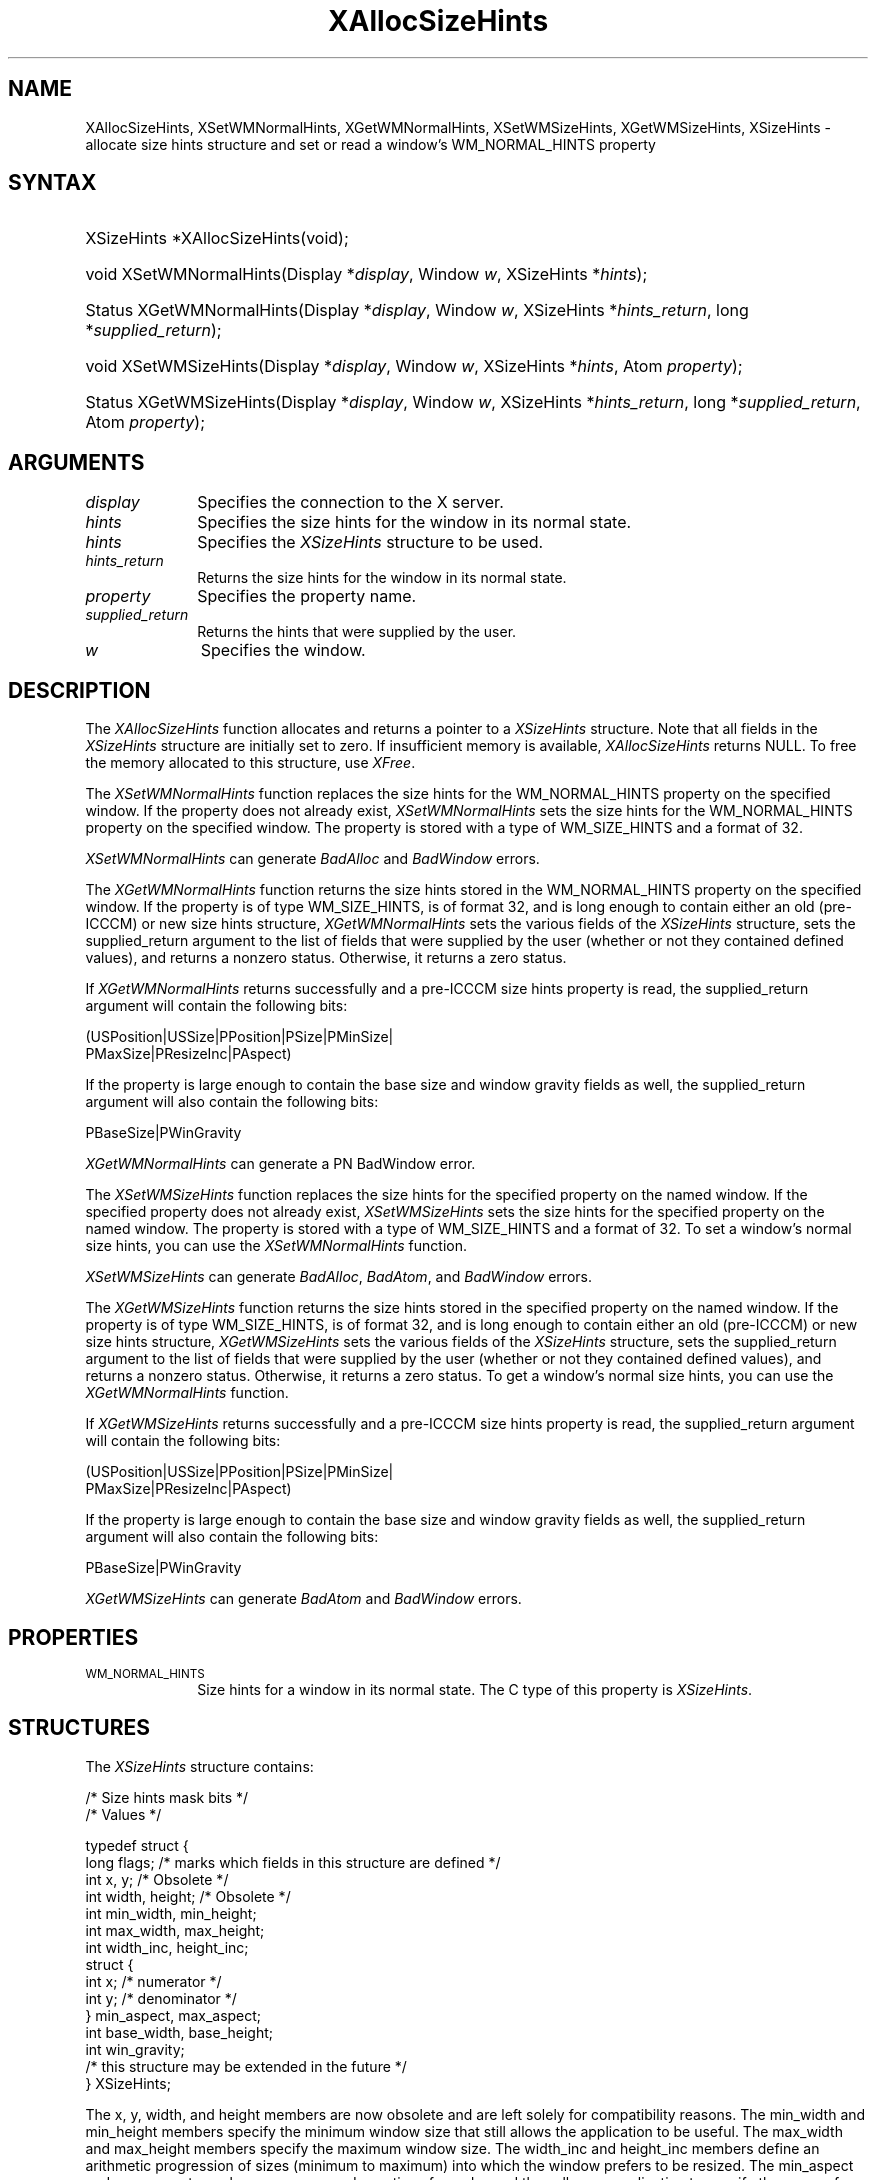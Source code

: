 '\" t
.\" Copyright \(co 1985, 1986, 1987, 1988, 1989, 1990, 1991, 1994, 1996 X Consortium
.\"
.\" Permission is hereby granted, free of charge, to any person obtaining
.\" a copy of this software and associated documentation files (the
.\" "Software"), to deal in the Software without restriction, including
.\" without limitation the rights to use, copy, modify, merge, publish,
.\" distribute, sublicense, and/or sell copies of the Software, and to
.\" permit persons to whom the Software is furnished to do so, subject to
.\" the following conditions:
.\"
.\" The above copyright notice and this permission notice shall be included
.\" in all copies or substantial portions of the Software.
.\"
.\" THE SOFTWARE IS PROVIDED "AS IS", WITHOUT WARRANTY OF ANY KIND, EXPRESS
.\" OR IMPLIED, INCLUDING BUT NOT LIMITED TO THE WARRANTIES OF
.\" MERCHANTABILITY, FITNESS FOR A PARTICULAR PURPOSE AND NONINFRINGEMENT.
.\" IN NO EVENT SHALL THE X CONSORTIUM BE LIABLE FOR ANY CLAIM, DAMAGES OR
.\" OTHER LIABILITY, WHETHER IN AN ACTION OF CONTRACT, TORT OR OTHERWISE,
.\" ARISING FROM, OUT OF OR IN CONNECTION WITH THE SOFTWARE OR THE USE OR
.\" OTHER DEALINGS IN THE SOFTWARE.
.\"
.\" Except as contained in this notice, the name of the X Consortium shall
.\" not be used in advertising or otherwise to promote the sale, use or
.\" other dealings in this Software without prior written authorization
.\" from the X Consortium.
.\"
.\" Copyright \(co 1985, 1986, 1987, 1988, 1989, 1990, 1991 by
.\" Digital Equipment Corporation
.\"
.\" Portions Copyright \(co 1990, 1991 by
.\" Tektronix, Inc.
.\"
.\" Permission to use, copy, modify and distribute this documentation for
.\" any purpose and without fee is hereby granted, provided that the above
.\" copyright notice appears in all copies and that both that copyright notice
.\" and this permission notice appear in all copies, and that the names of
.\" Digital and Tektronix not be used in in advertising or publicity pertaining
.\" to this documentation without specific, written prior permission.
.\" Digital and Tektronix makes no representations about the suitability
.\" of this documentation for any purpose.
.\" It is provided ``as is'' without express or implied warranty.
.\" 
.\"
.ds xT X Toolkit Intrinsics \- C Language Interface
.ds xW Athena X Widgets \- C Language X Toolkit Interface
.ds xL Xlib \- C Language X Interface, \fRO'Reilly and Associates, 
.ds xC Inter-Client Communication Conventions Manual
.na
.de Ds
.nf
.\\$1D \\$2 \\$1
.ft CW
.\".ps \\n(PS
.\".if \\n(VS>=40 .vs \\n(VSu
.\".if \\n(VS<=39 .vs \\n(VSp
..
.de De
.ce 0
.if \\n(BD .DF
.nr BD 0
.in \\n(OIu
.if \\n(TM .ls 2
.sp \\n(DDu
.fi
..
.de IN		\" send an index entry to the stderr
..
.de Pn
.ie t \\$1\fB\^\\$2\^\fR\\$3
.el \\$1\fI\^\\$2\^\fP\\$3
..
.de ZN
.ie t \fB\^\\$1\^\fR\\$2
.el \fI\^\\$1\^\fP\\$2
..
.de hN
.ie t <\fB\\$1\fR>\\$2
.el <\fI\\$1\fP>\\$2
..
.ny0
'\" t
.TH XAllocSizeHints 3 "libX11 1.6.7" "X Version 11" "XLIB FUNCTIONS"
.SH NAME
XAllocSizeHints, XSetWMNormalHints, XGetWMNormalHints, XSetWMSizeHints, XGetWMSizeHints, XSizeHints \- allocate size hints structure and set or read a window's WM_NORMAL_HINTS property
.SH SYNTAX
.HP
XSizeHints *XAllocSizeHints\^(void\^);
.HP
void XSetWMNormalHints\^(\^Display *\fIdisplay\fP, Window \fIw\fP, XSizeHints *\fIhints\fP\^);
.HP
Status XGetWMNormalHints\^(\^Display *\fIdisplay\fP, Window \fIw\fP,
XSizeHints *\fIhints_return\fP, long *\fIsupplied_return\fP\^);
.HP
void XSetWMSizeHints\^(\^Display *\fIdisplay\fP, Window \fIw\fP, XSizeHints
*\fIhints\fP, Atom \fIproperty\fP\^);
.HP
Status XGetWMSizeHints\^(\^Display *\fIdisplay\fP, Window \fIw\fP, XSizeHints
*\fIhints_return\fP, long *\fIsupplied_return\fP, Atom \fIproperty\fP\^);
.SH ARGUMENTS
.IP \fIdisplay\fP 1i
Specifies the connection to the X server.
.IP \fIhints\fP 1i
Specifies the size hints for the window in its normal state.
.IP \fIhints\fP 1i
Specifies the
.ZN XSizeHints
structure to be used.
.IP \fIhints_return\fP 1i
Returns the size hints for the window in its normal state.
.IP \fIproperty\fP 1i
Specifies the property name.
.IP \fIsupplied_return\fP 1i
Returns the hints that were supplied by the user.
.IP \fIw\fP 1i
Specifies the window.
.SH DESCRIPTION
The
.ZN XAllocSizeHints
function allocates and returns a pointer to a
.ZN XSizeHints
structure.
Note that all fields in the
.ZN XSizeHints
structure are initially set to zero.
If insufficient memory is available, 
.ZN XAllocSizeHints
returns NULL.
To free the memory allocated to this structure,
use
.ZN XFree .
.LP
The 
.ZN XSetWMNormalHints 
function replaces the size hints for the WM_NORMAL_HINTS property 
on the specified window.
If the property does not already exist,
.ZN XSetWMNormalHints
sets the size hints for the WM_NORMAL_HINTS property on the specified window.
The property is stored with a type of WM_SIZE_HINTS and a format of 32.
.LP
.ZN XSetWMNormalHints
can generate
.ZN BadAlloc
and
.ZN BadWindow
errors.
.LP
The 
.ZN XGetWMNormalHints 
function returns the size hints stored in the WM_NORMAL_HINTS property 
on the specified window.
If the property is of type WM_SIZE_HINTS, is of format 32,
and is long enough to contain either an old (pre-ICCCM) 
or new size hints structure, 
.ZN XGetWMNormalHints
sets the various fields of the 
.ZN XSizeHints
structure, sets the supplied_return argument to the list of fields 
that were supplied by the user (whether or not they contained defined values),
and returns a nonzero status.
Otherwise, it returns a zero status.
.LP
If 
.ZN XGetWMNormalHints
returns successfully and a pre-ICCCM size hints property is read, 
the supplied_return argument will contain the following bits:
.LP
.Ds
(USPosition|USSize|PPosition|PSize|PMinSize|
 PMaxSize|PResizeInc|PAspect)
.De
.LP
If the property is large enough to contain the base size 
and window gravity fields as well, 
the supplied_return argument will also contain the following bits:
.LP
.Ds
PBaseSize|PWinGravity
.De
.LP
.ZN XGetWMNormalHints
can generate a
PN BadWindow
error.
.LP
The 
.ZN XSetWMSizeHints 
function replaces the size hints for the specified property 
on the named window.
If the specified property does not already exist,
.ZN XSetWMSizeHints
sets the size hints for the specified property
on the named window.
The property is stored with a type of WM_SIZE_HINTS and a format of 32.
To set a window's normal size hints, 
you can use the 
.ZN XSetWMNormalHints
function.
.LP
.ZN XSetWMSizeHints
can generate
.ZN BadAlloc ,
.ZN BadAtom ,
and
.ZN BadWindow
errors.
.LP
The 
.ZN XGetWMSizeHints
function returns the size hints stored in the specified property 
on the named window.
If the property is of type WM_SIZE_HINTS, is of format 32, 
and is long enough to contain either an old (pre-ICCCM) 
or new size hints structure, 
.ZN XGetWMSizeHints
sets the various fields of the 
.ZN XSizeHints
structure, sets the supplied_return argument to the
list of fields that were supplied by the user 
(whether or not they contained defined values), 
and returns a nonzero status.
Otherwise, it returns a zero status.
To get a window's normal size hints, 
you can use the 
.ZN XGetWMNormalHints 
function.
.LP
If 
.ZN XGetWMSizeHints
returns successfully and a pre-ICCCM size hints property is read, 
the supplied_return argument will contain the following bits:
.LP
.Ds
(USPosition|USSize|PPosition|PSize|PMinSize|
 PMaxSize|PResizeInc|PAspect)
.De
.LP
If the property is large enough to contain the base size 
and window gravity fields as well, 
the supplied_return argument will also contain the following bits:
.LP
.Ds
PBaseSize|PWinGravity
.De
.LP
.ZN XGetWMSizeHints
can generate
.ZN BadAtom
and
.ZN BadWindow
errors.
.SH PROPERTIES
.TP 1i
\s-1WM_NORMAL_HINTS\s+1
Size hints for a window in its normal state.
The C type of this property is
.ZN XSizeHints .
.SH STRUCTURES
The
.ZN XSizeHints
structure contains:
.LP
/\&* Size hints mask bits */
.TS
lw(.5i) lw(1.1i) lw(1.5i) lw(3.1i).
T{
\&#define
T}	T{
.ZN USPosition
T}	T{
(1L << 0)
T}	T{
/\&* user specified x, y */
T}
T{
\&#define
T}	T{
.ZN USSize
T}	T{
(1L << 1)
T}	T{
/\&* user specified width, height */
T}
T{
\&#define
T}	T{
.ZN PPosition
T}	T{
(1L << 2)
T}	T{
/\&* program specified position */
T}
T{
\&#define
T}	T{
.ZN PSize
T}	T{
(1L << 3)
T}	T{
/\&* program specified size */
T}
T{
\&#define
T}	T{
.ZN PMinSize
T}	T{
(1L << 4)
T}	T{
/\&* program specified minimum size */
T}
T{
\&#define
T}	T{
.ZN PMaxSize
T}	T{
(1L << 5)
T}	T{
/\&* program specified maximum size */
T}
T{
\&#define
T}	T{
.ZN PResizeInc
T}	T{
(1L << 6)
T}	T{
/\&* program specified resize increments */
T}
T{
\&#define
T}	T{
.ZN PAspect
T}	T{
(1L << 7)
T}	T{
/\&* program specified min and max aspect ratios */
T}
T{
\&#define
T}	T{
.ZN PBaseSize
T}	T{
(1L << 8)
T}
T{
\&#define
T}	T{
.ZN PWinGravity
T}	T{
(1L << 9)
T}
T{
\&#define
T}	T{
.ZN PAllHints
T}	T{
(PPosition|PSize|
.br
PMinSize|PMaxSize|
.br
PResizeInc|PAspect)
T}	T{
T}
.TE
.IN "XSizeHints" "" "@DEF@"
.Ds 0
/\&* Values */

typedef struct {
        long flags;     /\&* marks which fields in this structure are defined */
        int x, y;       /\&* Obsolete */
        int width, height;      /\&* Obsolete */
        int min_width, min_height;
        int max_width, max_height;
        int width_inc, height_inc;
        struct {
               int x;   /\&* numerator */
               int y;   /\&* denominator */
        } min_aspect, max_aspect;
        int base_width, base_height;
        int win_gravity;
        /\&* this structure may be extended in the future */
} XSizeHints;
.De
.LP
The x, y, width, and height members are now obsolete
and are left solely for compatibility reasons.
The min_width and min_height members specify the
minimum window size that still allows the application to be useful.
The max_width and max_height members specify the maximum window size.
The width_inc and height_inc members define an arithmetic progression of
sizes (minimum to maximum) into which the window prefers to be resized.
The min_aspect and max_aspect members are expressed
as ratios of x and y, 
and they allow an application to specify the range of aspect
ratios it prefers.
The base_width and base_height members define the desired size of the window.
The window manager will interpret the position of the window 
and its border width to position the point of the outer rectangle 
of the overall window specified by the win_gravity member.
The outer rectangle of the window includes any borders or decorations
supplied by the window manager.
In other words,
if the window manager decides to place the window where the client asked,
the position on the parent window's border named by the win_gravity 
will be placed where the client window would have been placed 
in the absence of a window manager.
.LP
Note that use of the
.ZN PAllHints
macro is highly discouraged.
.SH DIAGNOSTICS
.TP 1i
.ZN BadAlloc
The server failed to allocate the requested resource or server memory.
.TP 1i
.ZN BadAtom
A value for an Atom argument does not name a defined Atom.
.TP 1i
.ZN BadWindow
A value for a Window argument does not name a defined Window.
.SH "SEE ALSO"
XAllocClassHint(3),
XAllocIconSize(3),
XAllocWMHints(3),
XFree(3),
XSetCommand(3),
XSetTransientForHint(3),
XSetTextProperty(3),
XSetWMClientMachine(3),
XSetWMColormapWindows(3),
XSetWMIconName(3),
XSetWMName(3),
XSetWMProperties(3),
XSetWMProtocols(3),
XStringListToTextProperty(3)
.br
\fI\*(xL\fP
